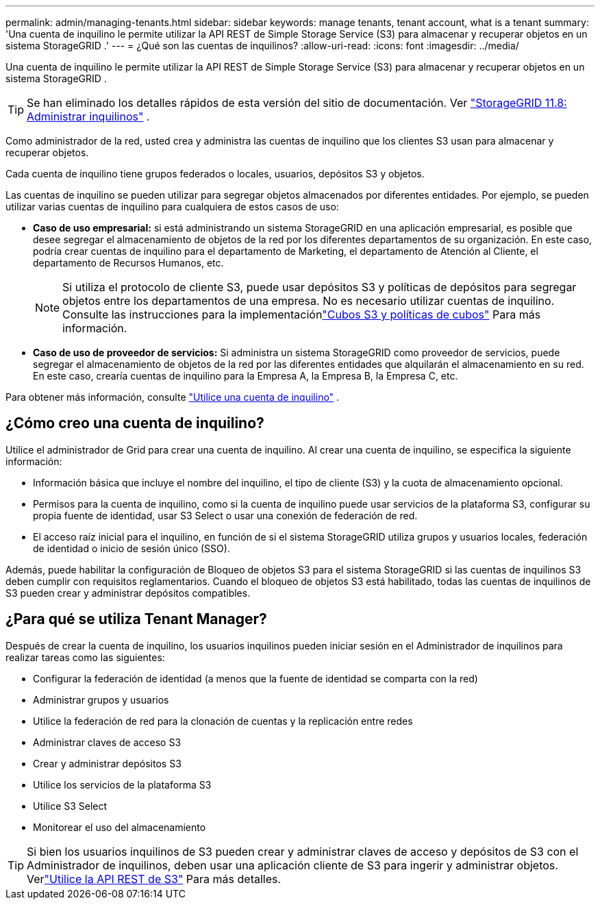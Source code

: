 ---
permalink: admin/managing-tenants.html 
sidebar: sidebar 
keywords: manage tenants, tenant account, what is a tenant 
summary: 'Una cuenta de inquilino le permite utilizar la API REST de Simple Storage Service (S3) para almacenar y recuperar objetos en un sistema StorageGRID .' 
---
= ¿Qué son las cuentas de inquilinos?
:allow-uri-read: 
:icons: font
:imagesdir: ../media/


[role="lead"]
Una cuenta de inquilino le permite utilizar la API REST de Simple Storage Service (S3) para almacenar y recuperar objetos en un sistema StorageGRID .


TIP: Se han eliminado los detalles rápidos de esta versión del sitio de documentación. Ver https://docs.netapp.com/us-en/storagegrid-118/admin/managing-tenants.html["StorageGRID 11.8: Administrar inquilinos"^] .

Como administrador de la red, usted crea y administra las cuentas de inquilino que los clientes S3 usan para almacenar y recuperar objetos.

Cada cuenta de inquilino tiene grupos federados o locales, usuarios, depósitos S3 y objetos.

Las cuentas de inquilino se pueden utilizar para segregar objetos almacenados por diferentes entidades.  Por ejemplo, se pueden utilizar varias cuentas de inquilino para cualquiera de estos casos de uso:

* *Caso de uso empresarial:* si está administrando un sistema StorageGRID en una aplicación empresarial, es posible que desee segregar el almacenamiento de objetos de la red por los diferentes departamentos de su organización.  En este caso, podría crear cuentas de inquilino para el departamento de Marketing, el departamento de Atención al Cliente, el departamento de Recursos Humanos, etc.
+

NOTE: Si utiliza el protocolo de cliente S3, puede usar depósitos S3 y políticas de depósitos para segregar objetos entre los departamentos de una empresa. No es necesario utilizar cuentas de inquilino. Consulte las instrucciones para la implementaciónlink:../s3/bucket-and-group-access-policies.html["Cubos S3 y políticas de cubos"] Para más información.

* *Caso de uso de proveedor de servicios:* Si administra un sistema StorageGRID como proveedor de servicios, puede segregar el almacenamiento de objetos de la red por las diferentes entidades que alquilarán el almacenamiento en su red.  En este caso, crearía cuentas de inquilino para la Empresa A, la Empresa B, la Empresa C, etc.


Para obtener más información, consulte link:../tenant/index.html["Utilice una cuenta de inquilino"] .



== ¿Cómo creo una cuenta de inquilino?

Utilice el administrador de Grid para crear una cuenta de inquilino.  Al crear una cuenta de inquilino, se especifica la siguiente información:

* Información básica que incluye el nombre del inquilino, el tipo de cliente (S3) y la cuota de almacenamiento opcional.
* Permisos para la cuenta de inquilino, como si la cuenta de inquilino puede usar servicios de la plataforma S3, configurar su propia fuente de identidad, usar S3 Select o usar una conexión de federación de red.
* El acceso raíz inicial para el inquilino, en función de si el sistema StorageGRID utiliza grupos y usuarios locales, federación de identidad o inicio de sesión único (SSO).


Además, puede habilitar la configuración de Bloqueo de objetos S3 para el sistema StorageGRID si las cuentas de inquilinos S3 deben cumplir con requisitos reglamentarios.  Cuando el bloqueo de objetos S3 está habilitado, todas las cuentas de inquilinos de S3 pueden crear y administrar depósitos compatibles.



== ¿Para qué se utiliza Tenant Manager?

Después de crear la cuenta de inquilino, los usuarios inquilinos pueden iniciar sesión en el Administrador de inquilinos para realizar tareas como las siguientes:

* Configurar la federación de identidad (a menos que la fuente de identidad se comparta con la red)
* Administrar grupos y usuarios
* Utilice la federación de red para la clonación de cuentas y la replicación entre redes
* Administrar claves de acceso S3
* Crear y administrar depósitos S3
* Utilice los servicios de la plataforma S3
* Utilice S3 Select
* Monitorear el uso del almacenamiento



TIP: Si bien los usuarios inquilinos de S3 pueden crear y administrar claves de acceso y depósitos de S3 con el Administrador de inquilinos, deben usar una aplicación cliente de S3 para ingerir y administrar objetos. Verlink:../s3/index.html["Utilice la API REST de S3"] Para más detalles.
